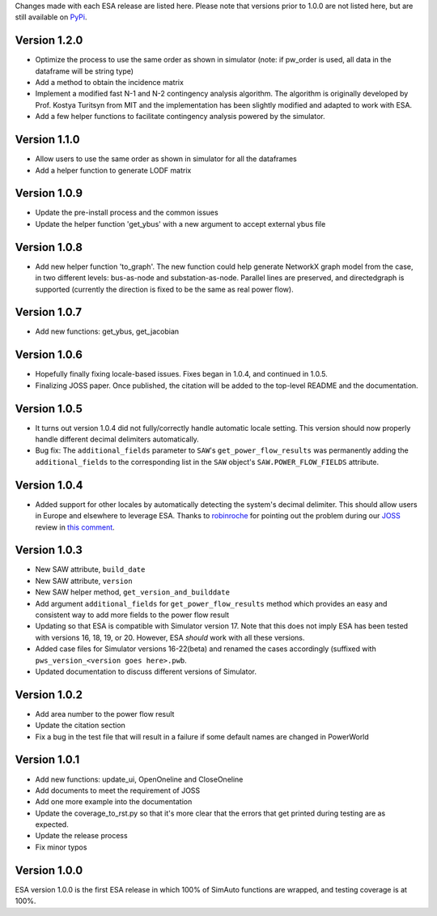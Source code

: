 Changes made with each ESA release are listed here. Please note that
versions prior to 1.0.0 are not listed here, but are still available on
`PyPi <https://pypi.org/project/esa/#history>`__.

Version 1.2.0
^^^^^^^^^^^^^

* Optimize the process to use the same order as shown in simulator
  (note: if pw_order is used, all data in the dataframe will be string type)
* Add a method to obtain the incidence matrix
* Implement a modified fast N-1 and N-2 contingency analysis algorithm.
  The algorithm is originally developed by Prof. Kostya Turitsyn from MIT and
  the implementation has been slightly modified and adapted to work with ESA.
* Add a few helper functions to facilitate contingency analysis powered by the simulator.

Version 1.1.0
^^^^^^^^^^^^^

* Allow users to use the same order as shown in simulator for all the
  dataframes
* Add a helper function to generate LODF matrix

Version 1.0.9
^^^^^^^^^^^^^

* Update the pre-install process and the common issues
* Update the helper function 'get_ybus' with a new argument to accept
  external ybus file

Version 1.0.8
^^^^^^^^^^^^^

* Add new helper function 'to_graph'. The new function could help
  generate NetworkX graph model from the case, in two different levels:
  bus-as-node and substation-as-node. Parallel lines are preserved, and
  directedgraph is supported (currently the direction is fixed to be
  the same as real power flow).

Version 1.0.7
^^^^^^^^^^^^^

* Add new functions: get_ybus, get_jacobian

Version 1.0.6
^^^^^^^^^^^^^

* Hopefully finally fixing locale-based issues. Fixes began in 1.0.4,
  and continued in 1.0.5.
* Finalizing JOSS paper. Once published, the citation will be added to
  the top-level README and the documentation.

Version 1.0.5
^^^^^^^^^^^^^

* It turns out version 1.0.4 did not fully/correctly handle automatic
  locale setting. This version should now properly handle different
  decimal delimiters automatically.
* Bug fix: The ``additional_fields`` parameter to ``SAW``'s
  ``get_power_flow_results`` was permanently adding the
  ``additional_fields`` to the corresponding list in the ``SAW``
  object's ``SAW.POWER_FLOW_FIELDS`` attribute.

Version 1.0.4
^^^^^^^^^^^^^

* Added support for other locales by automatically detecting the
  system's decimal delimiter. This should allow users in Europe and
  elsewhere to leverage ESA. Thanks to
  `robinroche <https://github.com/robinroche>`__ for pointing out the
  problem during our `JOSS <https://joss.theoj.org/>`__ review in
  `this comment <https://github.com/openjournals/joss-reviews/issues/2289#issuecomment-643482550>`__.

Version 1.0.3
^^^^^^^^^^^^^

* New SAW attribute, ``build_date``
* New SAW attribute, ``version``
* New SAW helper method, ``get_version_and_builddate``
* Add argument ``additional_fields`` for ``get_power_flow_results`` method
  which provides an easy and consistent way to add more fields to the power
  flow result
* Updating so that ESA is compatible with Simulator version 17. Note
  that this does not imply ESA has been tested with versions 16, 18, 19,
  or 20. However, ESA *should* work with all these versions.
* Added case files for Simulator versions 16-22(beta) and renamed the cases
  accordingly (suffixed with ``pws_version_<version goes here>.pwb``.
* Updated documentation to discuss different versions of Simulator.

Version 1.0.2
^^^^^^^^^^^^^

* Add area number to the power flow result
* Update the citation section
* Fix a bug in the test file that will result in a failure if some
  default names are changed in PowerWorld

Version 1.0.1
^^^^^^^^^^^^^

* Add new functions: update_ui, OpenOneline and CloseOneline
* Add documents to meet the requirement of JOSS
* Add one more example into the documentation
* Update the coverage_to_rst.py so that it's more clear that the errors
  that get printed during testing are as expected.
* Update the release process
* Fix minor typos

Version 1.0.0
^^^^^^^^^^^^^

ESA version 1.0.0 is the first ESA release in which 100% of SimAuto
functions are wrapped, and testing coverage is at 100%.

